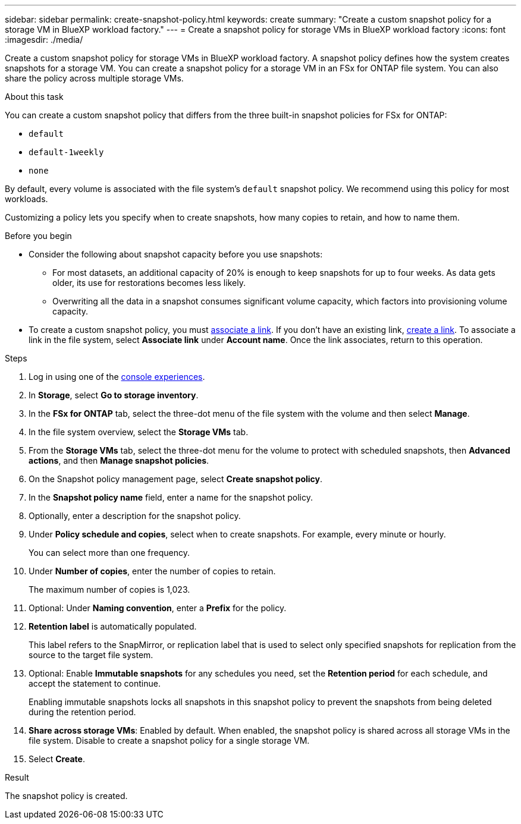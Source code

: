 ---
sidebar: sidebar
permalink: create-snapshot-policy.html
keywords: create
summary: "Create a custom snapshot policy for a storage VM in BlueXP workload factory."
---
= Create a snapshot policy for storage VMs in BlueXP workload factory
:icons: font
:imagesdir: ./media/

[.lead]
Create a custom snapshot policy for storage VMs in BlueXP workload factory. A snapshot policy defines how the system creates snapshots for a storage VM. You can create a snapshot policy for a storage VM in an FSx for ONTAP file system. You can also share the policy across multiple storage VMs.

.About this task
You can create a custom snapshot policy that differs from the three built-in snapshot policies for FSx for ONTAP: 

* `default`
* `default-1weekly`
* `none`

By default, every volume is associated with the file system's `default` snapshot policy. We recommend using this policy for most workloads.

Customizing a policy lets you specify when to create snapshots, how many copies to retain, and how to name them.

.Before you begin 
* Consider the following about snapshot capacity before you use snapshots:
** For most datasets, an additional capacity of 20% is enough to keep snapshots for up to four weeks. As data gets older, its use for restorations becomes less likely.
** Overwriting all the data in a snapshot consumes significant volume capacity, which factors into provisioning volume capacity.
* To create a custom snapshot policy, you must link:manage-links.html[associate a link]. If you don't have an existing link, link:create-link.html[create a link]. To associate a link in the file system, select *Associate link* under *Account name*. Once the link associates, return to this operation. 

.Steps
. Log in using one of the link:https://docs.netapp.com/us-en/workload-setup-admin/console-experiences.html[console experiences^].
. In *Storage*, select *Go to storage inventory*. 
. In the *FSx for ONTAP* tab, select the three-dot menu of the file system with the volume and then select *Manage*. 
. In the file system overview, select the *Storage VMs* tab.
. From the *Storage VMs* tab, select the three-dot menu for the volume to protect with scheduled snapshots, then *Advanced actions*, and then *Manage snapshot policies*.
. On the Snapshot policy management page, select *Create snapshot policy*. 
. In the *Snapshot policy name* field, enter a name for the snapshot policy. 
. Optionally, enter a description for the snapshot policy.
. Under *Policy schedule and copies*, select when to create snapshots. For example, every minute or hourly. 
+
You can select more than one frequency. 
. Under *Number of copies*, enter the number of copies to retain. 
+
The maximum number of copies is 1,023. 
. Optional: Under *Naming convention*, enter a *Prefix* for the policy. 
. *Retention label* is automatically populated. 
+
This label refers to the SnapMirror, or replication label that is used to select only specified snapshots for replication from the source to the target file system. 
. Optional: Enable *Immutable snapshots* for any schedules you need, set the *Retention period* for each schedule, and accept the statement to continue. 
+
Enabling immutable snapshots locks all snapshots in this snapshot policy to prevent the snapshots from being deleted during the retention period. 
. *Share across storage VMs*: Enabled by default. When enabled, the snapshot policy is shared across all storage VMs in the file system. Disable to create a snapshot policy for a single storage VM.
. Select *Create*. 

.Result
The snapshot policy is created.


